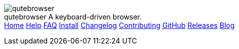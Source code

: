 +++
<div id="headline">
	<img class="qutebrowser-logo" src="/icons/qutebrowser.svg" alt="qutebrowser" />
	<div class="text">
		<span class="heading-text">qutebrowser</span>
		A keyboard-driven browser.
	</div>
</div>
<div id="menu">
	<a href="/index.html">Home</a>
	<a href="/doc/help/">Help</a>
	<a href="/doc/faq.html">FAQ</a>
	<a href="/doc/install.html">Install</a>
	<a href="/doc/changelog.html">Changelog</a>
	<a href="/doc/contributing.html">Contributing</a>
	<a href="https://www.github.com/qutebrowser/qutebrowser">GitHub</a>
	<a href="https://github.com/qutebrowser/qutebrowser/releases">Releases</a>
	<a href="https://blog.qutebrowser.org/">Blog</a>
</div>
+++
